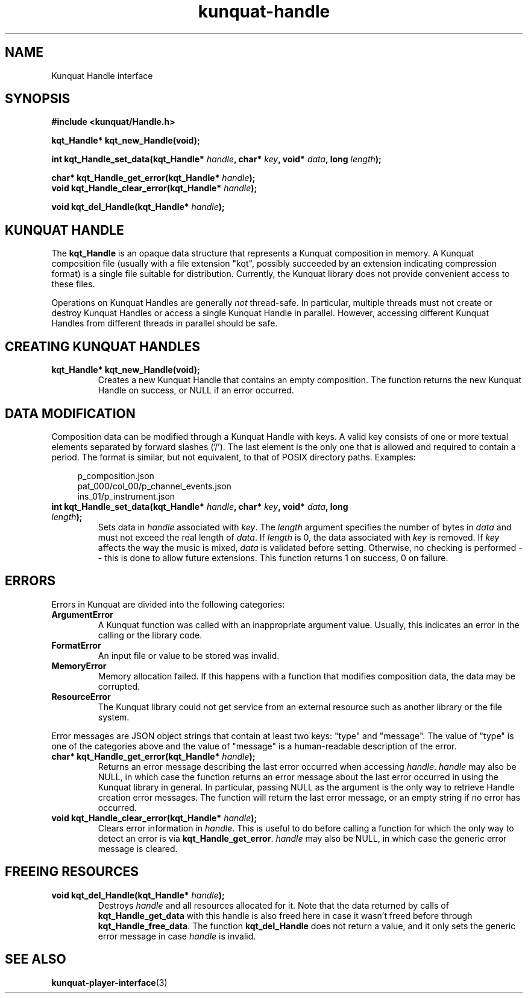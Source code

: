 .TH kunquat\-handle 3 "2012\-07\-28" "" "Kunquat"

.SH NAME

Kunquat Handle interface

.SH SYNOPSIS

.B #include <kunquat/Handle.h>

.BI "kqt_Handle* kqt_new_Handle(void);

.BI "int kqt_Handle_set_data(kqt_Handle* " handle ", char* " key ", void* " data ", long " length );

.BI "char* kqt_Handle_get_error(kqt_Handle* " handle );
.br
.BI "void kqt_Handle_clear_error(kqt_Handle* " handle );

.BI "void kqt_del_Handle(kqt_Handle* " handle );

.SH "KUNQUAT HANDLE"

The \fBkqt_Handle\fR is an opaque data structure that represents a Kunquat
composition in memory.
A Kunquat composition file (usually
with a file extension "kqt", possibly succeeded by an extension indicating
compression format) is a single file suitable for distribution.
Currently, the Kunquat library does not provide convenient access to these files.

Operations on Kunquat Handles are generally \fInot\fR thread-safe. In
particular, multiple threads must not create or destroy Kunquat Handles or
access a single Kunquat Handle in parallel. However, accessing different
Kunquat Handles from different threads in parallel should be safe.

.SH "CREATING KUNQUAT HANDLES"

.IP "\fBkqt_Handle* kqt_new_Handle(void);\fR"
Creates a new Kunquat Handle that contains an empty composition.
The function returns the new Kunquat Handle on success, or NULL if
an error occurred.

.SH "DATA MODIFICATION"

Composition data can be modified through a Kunquat Handle with keys. A valid
key consists of one or more textual elements separated by forward slashes
('/'). The last element is the only one that is allowed and required to
contain a period. The format is similar, but not equivalent, to that of POSIX
directory paths. Examples:

.in +4n
.nf
p_composition.json
pat_000/col_00/p_channel_events.json
ins_01/p_instrument.json
.fi
.in

.IP "\fBint kqt_Handle_set_data(kqt_Handle*\fR \fIhandle\fR\fB, char*\fR \fIkey\fR\fB, void*\fR \fIdata\fR\fB, long\fR \fIlength\fR\fB);\fR"
Sets data in \fIhandle\fR associated with \fIkey\fR. The \fIlength\fR argument
specifies the number of bytes in \fIdata\fR and must not exceed the real
length of \fIdata\fR. If \fIlength\fR is 0, the data associated with \fIkey\fR
is removed. If \fIkey\fR affects the way the music is mixed, \fIdata\fR is
validated before setting. Otherwise, no checking is performed -- this is done
to allow future extensions. This function returns 1 on success, 0 on failure.

.SH ERRORS

Errors in Kunquat are divided into the following categories:

.IP \fBArgumentError\fR
A Kunquat function was called with an inappropriate argument value. Usually,
this indicates an error in the calling or the library code.

.IP \fBFormatError\fR
An input file or value to be stored was invalid.

.IP \fBMemoryError\fR
Memory allocation failed. If this happens with a function that modifies
composition data, the data may be corrupted.

.IP \fBResourceError\fR
The Kunquat library could not get service from an external resource such as
another library or the file system.

.PP
Error messages are JSON object strings that contain at least two keys: "type"
and "message". The value of "type" is one of the categories above and the
value of "message" is a human-readable description of the error.

.IP "\fBchar* kqt_Handle_get_error(kqt_Handle*\fR \fIhandle\fR\fB);\fR"
Returns an error message describing the last error occurred when accessing
\fIhandle\fR. \fIhandle\fR may also be NULL, in which case the function
returns an error message about the last error occurred in using the Kunquat
library in general. In particular, passing NULL as the argument is the only
way to retrieve Handle creation error messages. The function will return the
last error message, or an empty string if no error has occurred.

.IP "\fBvoid kqt_Handle_clear_error(kqt_Handle*\fR \fIhandle\fR\fB);\fR"
Clears error information in \fIhandle\fR. This is useful to do before calling
a function for which the only way to detect an error is via
\fBkqt_Handle_get_error\fR.
\fIhandle\fR may also be NULL, in which case the generic error message is
cleared.

.SH "FREEING RESOURCES"

.IP "\fBvoid kqt_del_Handle(kqt_Handle*\fR \fIhandle\fR\fB);\fR"
Destroys \fIhandle\fR and all resources allocated for it. Note that the data
returned by calls of \fBkqt_Handle_get_data\fR with this handle is also freed
here in case it wasn't freed before through \fBkqt_Handle_free_data\fR. The
function \fBkqt_del_Handle\fR does not return a value, and it only sets the
generic error message in case \fIhandle\fR is invalid.

.SH "SEE ALSO"

.BR kunquat-player-interface (3)



